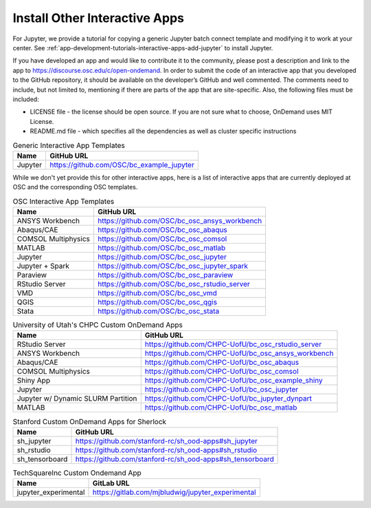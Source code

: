 .. _install-ihpc-apps:

Install Other Interactive Apps
==============================

For Jupyter, we provide a tutorial for copying a generic Jupyter batch connect
template and modifying it to work at your center. See
:ref:`app-development-tutorials-interactive-apps-add-jupyter` to install
Jupyter.

If you have developed an app and would like to contribute it to the community, please post a description and link to the app to https://discourse.osc.edu/c/open-ondemand.
In order to submit the code of an interactive app that you developed to the GitHub repository, it should be available on the developer’s GitHub and well commented. The comments need to include, but not limited to, mentioning if there are parts of the app that are site-specific. Also, the following files must be included:

- LICENSE file - the license should be open source. If you are not sure what to choose, OnDemand uses MIT License.

- README.md file - which specifies all the dependencies as well as cluster specific instructions



.. list-table:: Generic Interactive App Templates
   :header-rows: 1

   * - Name
     - GitHub URL
   * - Jupyter
     - https://github.com/OSC/bc_example_jupyter

While we don't yet provide this for other interactive apps, here is a list of
interactive apps that are currently deployed at OSC and the corresponding OSC
templates. 

.. list-table:: OSC Interactive App Templates
   :header-rows: 1

   * - Name
     - GitHub URL
   * - ANSYS Workbench
     - https://github.com/OSC/bc_osc_ansys_workbench
   * - Abaqus/CAE
     - https://github.com/OSC/bc_osc_abaqus
   * - COMSOL Multiphysics
     - https://github.com/OSC/bc_osc_comsol
   * - MATLAB
     - https://github.com/OSC/bc_osc_matlab
   * - Jupyter
     - https://github.com/OSC/bc_osc_jupyter
   * - Jupyter + Spark
     - https://github.com/OSC/bc_osc_jupyter_spark
   * - Paraview
     - https://github.com/OSC/bc_osc_paraview
   * - RStudio Server
     - https://github.com/OSC/bc_osc_rstudio_server
   * - VMD
     - https://github.com/OSC/bc_osc_vmd
   * - QGIS
     - https://github.com/OSC/bc_osc_qgis
   * - Stata 
     - https://github.com/OSC/bc_osc_stata
    
.. list-table:: University of Utah's CHPC Custom OnDemand Apps
  :header-rows: 1
   
  * - Name
    - GitHub URL
  * - RStudio Server
    - https://github.com/CHPC-UofU/bc_osc_rstudio_server
  * - ANSYS Workbench
    - https://github.com/CHPC-UofU/bc_osc_ansys_workbench
  * - Abaqus/CAE
    - https://github.com/CHPC-UofU/bc_osc_abaqus
  * - COMSOL Multiphysics
    - https://github.com/CHPC-UofU/bc_osc_comsol
  * - Shiny App
    - https://github.com/CHPC-UofU/bc_osc_example_shiny
  * - Jupyter
    - https://github.com/CHPC-UofU/bc_osc_jupyter
  * - Jupyter w/ Dynamic SLURM Partition 
    - https://github.com/CHPC-UofU/bc_jupyter_dynpart
  * - MATLAB
    - https://github.com/CHPC-UofU/bc_osc_matlab

.. list-table:: Stanford Custom OnDemand Apps for Sherlock
   :header-rows: 1
   
   * - Name
     - GitHub URL
   * - sh_jupyter 
     - https://github.com/stanford-rc/sh_ood-apps#sh_jupyter
   * - sh_rstudio
     - https://github.com/stanford-rc/sh_ood-apps#sh_rstudio
   * - sh_tensorboard
     - https://github.com/stanford-rc/sh_ood-apps#sh_tensorboard  

.. list-table:: TechSquareInc Custom Ondemand App
  :header-rows: 1
   
  * - Name
    - GitLab URL
  * - jupyter_experimental
    - https://gitlab.com/mjbludwig/jupyter_experimental
